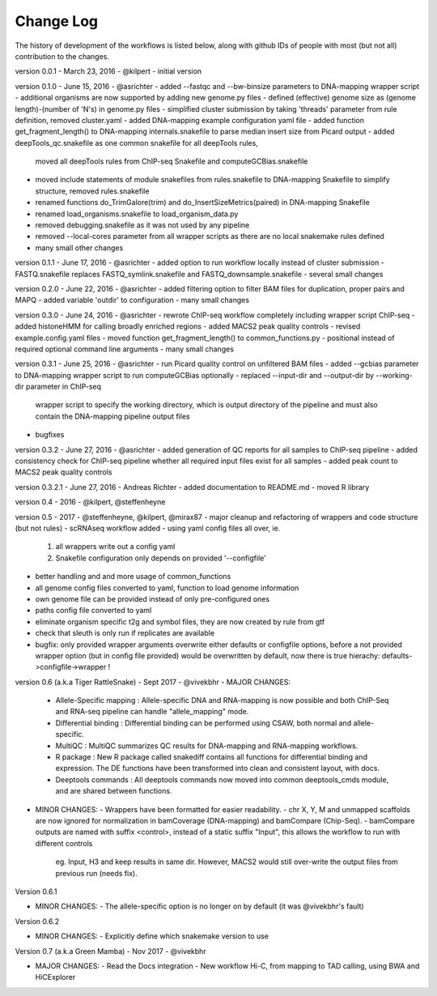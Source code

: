 Change Log
================

The history of development of the workflows is listed below, along with github IDs of
people with most (but not all) contribution to the changes.


version 0.0.1 - March 23, 2016 - @kilpert
- initial version

version 0.1.0 - June 15, 2016 - @asrichter
- added --fastqc and --bw-binsize parameters to DNA-mapping wrapper script
- additional organisms are now supported by adding new genome.py files
- defined (effective) genome size as (genome length)-(number of 'N's) in genome.py files
- simplified cluster submission by taking 'threads' parameter from rule definition, removed cluster.yaml
- added DNA-mapping example configuration yaml file
- added function get_fragment_length() to DNA-mapping internals.snakefile to parse median insert size from Picard output
- added deepTools_qc.snakefile as one common snakefile for all deepTools rules,
    moved all deepTools rules from ChIP-seq Snakefile and computeGCBias.snakefile
- moved include statements of module snakefiles from rules.snakefile to DNA-mapping Snakefile to simplify structure, removed rules.snakefile
- renamed functions do_TrimGalore(trim) and do_InsertSizeMetrics(paired) in DNA-mapping Snakefile
- renamed load_organisms.snakefile to load_organism_data.py
- removed debugging.snakefile as it was not used by any pipeline
- removed --local-cores parameter from all wrapper scripts as there are no local snakemake rules defined
- many small other changes

version 0.1.1 - June 17, 2016 -  @asrichter
- added option to run workflow locally instead of cluster submission
- FASTQ.snakefile replaces FASTQ_symlink.snakefile and FASTQ_downsample.snakefile
- several small changes

version 0.2.0 - June 22, 2016 -  @asrichter
- added filtering option to filter BAM files for duplication, proper pairs and MAPQ
- added variable 'outdir' to configuration
- many small changes

version 0.3.0 - June 24, 2016 -  @asrichter
- rewrote ChIP-seq workflow completely including wrapper script ChIP-seq
- added histoneHMM for calling broadly enriched regions
- added MACS2 peak quality controls
- revised example.config.yaml files
- moved function get_fragment_length() to common_functions.py
- positional instead of required optional command line arguments
- many small changes

version 0.3.1 - June 25, 2016 -  @asrichter
- run Picard quality control on unfiltered BAM files
- added --gcbias parameter to DNA-mapping wrapper script to run computeGCBias optionally
- replaced --input-dir and --output-dir by --working-dir parameter in ChIP-seq
  wrapper script to specify the working directory, which is output directory of
  the pipeline and must also contain the DNA-mapping pipeline output files
- bugfixes

version 0.3.2 - June 27, 2016 -  @asrichter
- added generation of QC reports for all samples to ChIP-seq pipeline
- added consistency check for ChIP-seq pipeline whether all required input files exist for all samples
- added peak count to MACS2 peak quality controls

version 0.3.2.1 - June 27, 2016 - Andreas Richter
- added documentation to README.md
- moved R library

version 0.4 - 2016 - @kilpert, @steffenheyne

version 0.5 - 2017 - @steffenheyne, @kilpert, @mirax87
- major cleanup and refactoring of wrappers and code structure (but not rules)
- scRNAseq workflow added
- using yaml config files all over, ie.
	1) all wrappers write out a config yaml
	2) Snakefile configuration only depends on provided '--configfile'
- better handling and and more usage of common_functions
- all genome config files converted to yaml, function to load genome information
- own genome file can be provided instead of only pre-configured ones
- paths config file converted to yaml
- eliminate organism specific t2g and symbol files, they are now created by rule from gtf
- check that sleuth is only run if replicates are available
- bugfix: only provided wrapper arguments overwrite either defaults or configfile options, before
  a not provided wrapper option (but in config file provided) would be overwritten by default,
  now there is true hierachy: defaults->configfile->wrapper !


version 0.6 (a.k.a Tiger RattleSnake) - Sept 2017 - @vivekbhr
- MAJOR CHANGES:
  - Allele-Specific mapping : Allele-specific DNA and RNA-mapping is now possible and both ChIP-Seq and RNA-seq pipeline can handle "allele_mapping" mode.
  - Differential binding : Differential binding can be performed using CSAW, both normal and allele-specific.
  - MultiQC : MultiQC summarizes QC results for DNA-mapping and RNA-mapping workflows.
  - R package : New R package called snakediff contains all functions for differential binding and expression. The DE functions have been
    transformed into clean and consistent layout, with docs.
  - Deeptools commands : All deeptools commands now moved into common deeptools_cmds module, and are shared between functions.

- MINOR CHANGES:
  - Wrappers have been formatted for easier readability.
  - chr X, Y, M and unmapped scaffolds are now ignored for normalization in bamCoverage (DNA-mapping) and bamCompare (Chip-Seq).
  - bamCompare outputs are named with suffix <control>, instead of a static suffix "Input", this allows the workflow to run with different controls
    eg. Input, H3 and keep results in same dir. However, MACS2 would still over-write the output files from previous run (needs fix).

Version 0.6.1

- MINOR CHANGES:
  - The allele-specific option is no longer on by default (it was @vivekbhr's fault)

Version 0.6.2

- MINOR CHANGES:
  - Explicitly define which snakemake version to use

Version 0.7 (a.k.a Green Mamba) - Nov 2017 - @vivekbhr

- MAJOR CHANGES:
  - Read the Docs integration
  - New workflow Hi-C, from mapping to TAD calling, using BWA and HiCExplorer
